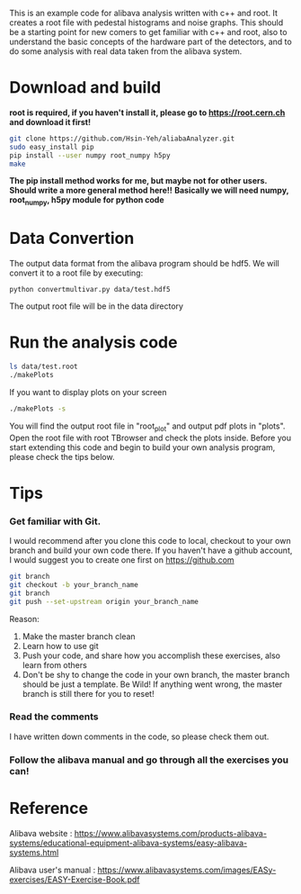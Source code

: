 This is an example code for alibava analysis written with c++ and root. It creates a root file with pedestal histograms and noise graphs. 
This should be a starting point for new comers to get familiar with c++ and root, also to understand the basic concepts of the hardware part of the detectors, and to do some analysis with real data taken from the alibava system. 

* Download and build
*root is required, if you haven't install it, please go to https://root.cern.ch and download it first!*
#+BEGIN_SRC bash
git clone https://github.com/Hsin-Yeh/aliabaAnalyzer.git
sudo easy_install pip
pip install --user numpy root_numpy h5py
make 
#+END_SRC

*The pip install method works for me, but maybe not for other users. Should write a more general method here!!*
*Basically we will need numpy, root_numpy, h5py module for python code*

* Data Convertion 
The output data format from the alibava program should be hdf5. We will convert it to a root file by executing:
#+BEGIN_SRC shell
python convertmultivar.py data/test.hdf5
#+END_SRC 
The output root file will be in the data directory 


* Run the analysis code
#+BEGIN_SRC bash
ls data/test.root
./makePlots
#+END_SRC

If you want to display plots on your screen
#+BEGIN_SRC bash
./makePlots -s
#+END_SRC

You will find the output root file in "root_plot" and output pdf plots in "plots". Open the root file with root TBrowser and check the plots inside. Before you start extending this code and begin to build your own analysis program, please check the tips below.

* Tips
*** Get familiar with Git.
I would recommend after you clone this code to local, checkout to your own branch and build your own code there. If you haven't have a github account, I would suggest you to create one first on https://github.com
#+BEGIN_SRC bash
git branch
git checkout -b your_branch_name
git branch
git push --set-upstream origin your_branch_name
#+END_SRC
Reason:
1. Make the master branch clean
2. Learn how to use git
3. Push your code, and share how you accomplish these exercises, also learn from others 
4. Don't be shy to change the code in your own branch, the master branch should be just a template. Be Wild! If anything went wrong, the master branch is still there for you to reset!

*** Read the comments 
I have written down comments in the code, so please check them out.

*** Follow the alibava manual and go through all the exercises you can!


* Reference 
Alibava website : https://www.alibavasystems.com/products-alibava-systems/educational-equipment-alibava-systems/easy-alibava-systems.html

Alibava user's manual : https://www.alibavasystems.com/images/EASy-exercises/EASY-Exercise-Book.pdf





